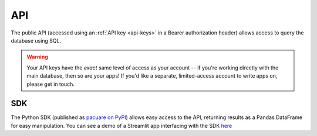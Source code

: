 .. _api:

API
###

The public API (accessed using an :ref:`API key <api-keys>` in a Bearer authorization header) allows access to query the database using SQL.

.. warning::
    Your API keys have the *exact* same level of access as your account -- if you're working directly with the main database, then so are your apps! If you'd like a separate, limited-access account to write apps on, please get in touch.

.. _sdk:

SDK
***

The Python SDK (published as `pacuare on PyPI <https://pypi.org/project/pacuare>`_) allows easy access to the API, returning results as a Pandas DataFrame for easy manipulation. You can see a demo of a Streamlit app interfacing with the SDK `here <https://pacuare.streamlit.app>`_